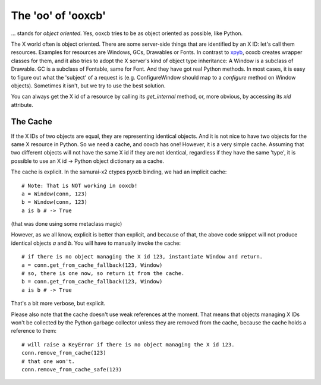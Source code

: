 The 'oo' of 'ooxcb'
===================

... stands for *object oriented*. Yes, ooxcb tries to be as object oriented as possible, 
like Python.

The X world often is object oriented. There are some server-side things that are identified
by an X ID: let's call them resources. Examples for resources are Windows, GCs, Drawables
or Fonts. In contrast to `xpyb`_, ooxcb creates wrapper classes for them, and it also tries
to adopt the X server's kind of object type inheritance: A Window is a subclass of Drawable.
GC is a subclass of Fontable, same for Font.
And they have got real Python methods. In most cases, it is easy to figure out what the
'subject' of a request is (e.g. ConfigureWindow should map to a `configure` method on Window
objects). Sometimes it isn't, but we try to use the best solution.

You can always get the X id of a resource by calling its `get_internal` method, or, more
obvious, by accessing its `xid` attribute.

The Cache
---------

If the X IDs of two objects are equal, they are representing identical objects. And it is not nice
to have two objects for the same X resource in Python. So we need a cache, and ooxcb has one!
However, it is a very simple cache. Assuming that two different objects will not have the same
X id if they are not identical, regardless if they have the same 'type', it is possible to use
an X id -> Python object dictionary as a cache.

The cache is explicit. In the samurai-x2 ctypes pyxcb binding, we had an implicit cache:

::

    # Note: That is NOT working in ooxcb!
    a = Window(conn, 123)
    b = Window(conn, 123)
    a is b # -> True

(that was done using some metaclass magic)

However, as we all know, explicit is better than explicit, and because of that, the above
code snippet will not produce identical objects `a` and `b`. You will have to manually
invoke the cache:

::

    # if there is no object managing the X id 123, instantiate Window and return.
    a = conn.get_from_cache_fallback(123, Window)
    # so, there is one now, so return it from the cache.
    b = conn.get_from_cache_fallback(123, Window)
    a is b # -> True

That's a bit more verbose, but explicit.

Please also note that the cache doesn't use weak references at the moment. That means that
objects managing X IDs won't be collected by the Python garbage collector unless they are
removed from the cache, because the cache holds a reference to them:

::

    # will raise a KeyError if there is no object managing the X id 123.
    conn.remove_from_cache(123)
    # that one won't.
    conn.remove_from_cache_safe(123)

.. _xpyb: http://cgit.freedesktop.org/xcb/xpyb


